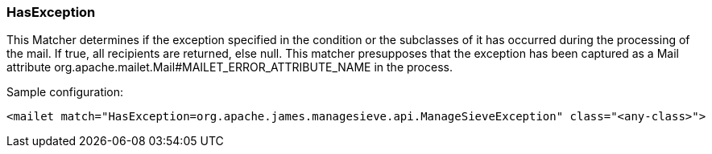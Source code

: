 === HasException

This Matcher determines if the exception specified in the condition or
the subclasses of it has occurred during the processing of the mail.
If true, all recipients are returned, else null. This matcher presupposes
that the exception has been captured as a Mail attribute
org.apache.mailet.Mail#MAILET_ERROR_ATTRIBUTE_NAME in the process.

Sample configuration:

....
<mailet match="HasException=org.apache.james.managesieve.api.ManageSieveException" class="<any-class>">
....